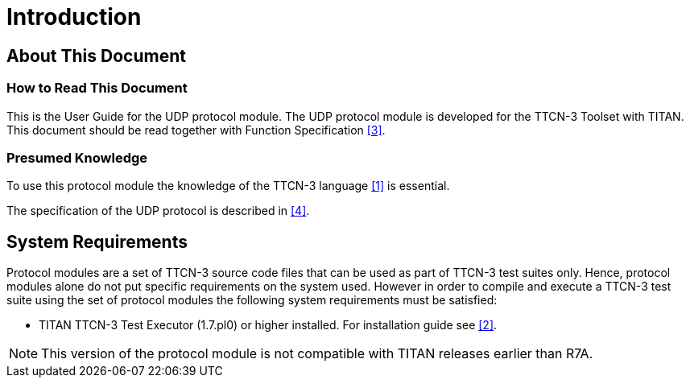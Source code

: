 = Introduction

== About This Document

=== How to Read This Document

This is the User Guide for the UDP protocol module. The UDP protocol module is developed for the TTCN-3 Toolset with TITAN. This document should be read together with Function Specification <<6-references.adoc#_3, [3]>>.

=== Presumed Knowledge

To use this protocol module the knowledge of the TTCN-3 language <<6-references.adoc#_1, [1]>> is essential.

The specification of the UDP protocol is described in <<6-references.adoc#_4, [4]>>.

== System Requirements

Protocol modules are a set of TTCN-3 source code files that can be used as part of TTCN-3 test suites only. Hence, protocol modules alone do not put specific requirements on the system used. However in order to compile and execute a TTCN-3 test suite using the set of protocol modules the following system requirements must be satisfied:

* TITAN TTCN-3 Test Executor (1.7.pl0) or higher installed. For installation guide see <<6-references.adoc#_2, [2]>>.

NOTE: This version of the protocol module is not compatible with TITAN releases earlier than R7A.
